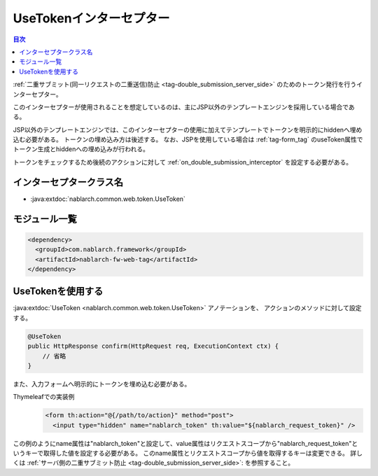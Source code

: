 .. _use_token_interceptor:

UseTokenインターセプター
=====================================

.. contents:: 目次
  :depth: 3
  :local:

:ref:`二重サブミット(同一リクエストの二重送信)防止 <tag-double_submission_server_side>` のためのトークン発行を行うインターセプター。

このインターセプターが使用されることを想定しているのは、主にJSP以外のテンプレートエンジンを採用している場合である。

JSP以外のテンプレートエンジンでは、このインターセプターの使用に加えてテンプレートでトークンを明示的にhiddenへ埋め込む必要がある。
トークンの埋め込み方は後述する。
なお、JSPを使用している場合は :ref:`tag-form_tag` のuseToken属性でトークン生成とhiddenへの埋め込みが行われる。

トークンをチェックするため後続のアクションに対して
:ref:`on_double_submission_interceptor`
を設定する必要がある。

インターセプタークラス名
--------------------------------------------------
* :java:extdoc:`nablarch.common.web.token.UseToken`

モジュール一覧
--------------------------------------------------
.. code-block:: xml

  <dependency>
    <groupId>com.nablarch.framework</groupId>
    <artifactId>nablarch-fw-web-tag</artifactId>
  </dependency>

UseTokenを使用する
--------------------------------------------------
:java:extdoc:`UseToken <nablarch.common.web.token.UseToken>` アノテーションを、
アクションのメソッドに対して設定する。

.. code-block:: java

 @UseToken
 public HttpResponse confirm(HttpRequest req, ExecutionContext ctx) {
     // 省略
 }

また、入力フォームへ明示的にトークンを埋め込む必要がある。

Thymeleafでの実装例
 .. code-block:: xml

  <form th:action="@{/path/to/action}" method="post">
    <input type="hidden" name="nablarch_token" th:value="${nablarch_request_token}" />

この例のようにname属性は"nablarch_token"と設定して、value属性はリクエストスコープから"nablarch_request_token"というキーで取得した値を設定する必要がある。
このname属性とリクエストスコープから値を取得するキーは変更できる。
詳しくは :ref:`サーバ側の二重サブミット防止 <tag-double_submission_server_side>`: を参照すること。
